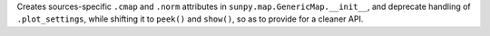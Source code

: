 Creates sources-specific ``.cmap`` and ``.norm`` attributes in ``sunpy.map.GenericMap.__init__``, and deprecate handling of ``.plot_settings``, while shifting it to ``peek()`` and ``show()``, so as to provide for a cleaner API.